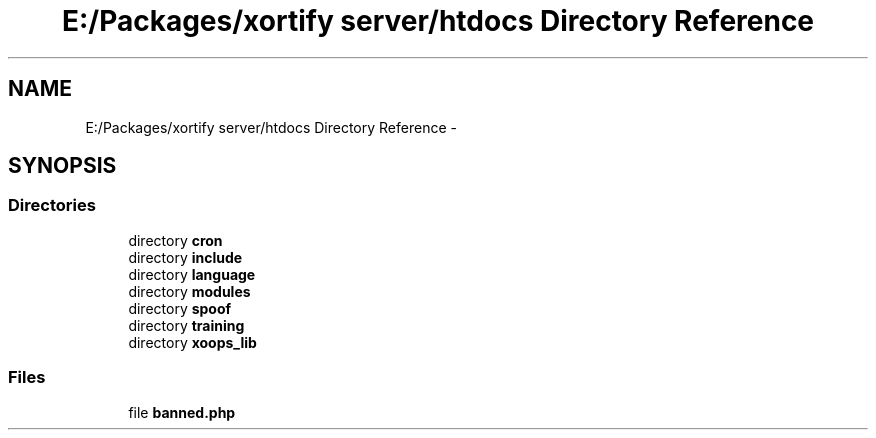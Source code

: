 .TH "E:/Packages/xortify server/htdocs Directory Reference" 3 "Tue Jul 23 2013" "Version 4.11" "Xortify Honeypot Cloud Services" \" -*- nroff -*-
.ad l
.nh
.SH NAME
E:/Packages/xortify server/htdocs Directory Reference \- 
.SH SYNOPSIS
.br
.PP
.SS "Directories"

.in +1c
.ti -1c
.RI "directory \fBcron\fP"
.br
.ti -1c
.RI "directory \fBinclude\fP"
.br
.ti -1c
.RI "directory \fBlanguage\fP"
.br
.ti -1c
.RI "directory \fBmodules\fP"
.br
.ti -1c
.RI "directory \fBspoof\fP"
.br
.ti -1c
.RI "directory \fBtraining\fP"
.br
.ti -1c
.RI "directory \fBxoops_lib\fP"
.br
.in -1c
.SS "Files"

.in +1c
.ti -1c
.RI "file \fBbanned\&.php\fP"
.br
.in -1c
